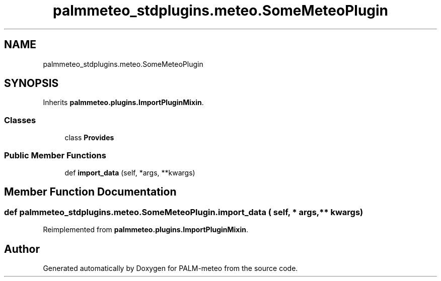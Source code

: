 .TH "palmmeteo_stdplugins.meteo.SomeMeteoPlugin" 3 "Fri Jun 27 2025" "PALM-meteo" \" -*- nroff -*-
.ad l
.nh
.SH NAME
palmmeteo_stdplugins.meteo.SomeMeteoPlugin
.SH SYNOPSIS
.br
.PP
.PP
Inherits \fBpalmmeteo\&.plugins\&.ImportPluginMixin\fP\&.
.SS "Classes"

.in +1c
.ti -1c
.RI "class \fBProvides\fP"
.br
.in -1c
.SS "Public Member Functions"

.in +1c
.ti -1c
.RI "def \fBimport_data\fP (self, *args, **kwargs)"
.br
.in -1c
.SH "Member Function Documentation"
.PP 
.SS "def palmmeteo_stdplugins\&.meteo\&.SomeMeteoPlugin\&.import_data ( self, * args, ** kwargs)"

.PP
Reimplemented from \fBpalmmeteo\&.plugins\&.ImportPluginMixin\fP\&.

.SH "Author"
.PP 
Generated automatically by Doxygen for PALM-meteo from the source code\&.
